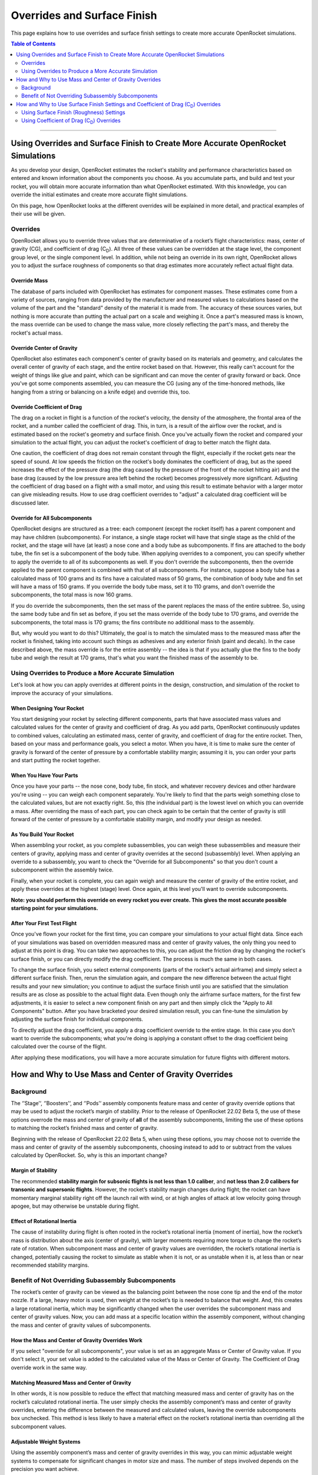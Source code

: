 ****************************
Overrides and Surface Finish
****************************

This page explains how to use overrides and surface finish settings to create more accurate OpenRocket simulations.

.. contents:: Table of Contents
   :depth: 2
   :local:
   :backlinks: none

----

Using Overrides and Surface Finish to Create More Accurate OpenRocket Simulations
=================================================================================

As you develop your design, OpenRocket estimates the rocket's stability and performance characteristics based on entered
and known information about the components you choose. As you accumulate parts, and build and test your rocket, you will
obtain more accurate information than what OpenRocket estimated. With this knowledge, you can override the initial
estimates and create more accurate flight simulations.

On this page, how OpenRocket looks at the different overrides will be explained in more detail, and practical examples
of their use will be given.

Overrides
---------

OpenRocket allows you to override three values that are determinative of a rocket’s flight characteristics: mass, center
of gravity (CG), and coefficient of drag (C\ :sub:`D`). All three of these values can be overridden at the stage level,
the component group level, or the single component level. In addition, while not being an override in its own right,
OpenRocket allows you to adjust the surface roughness of components so that drag estimates more accurately reflect
actual flight data.

Override Mass
~~~~~~~~~~~~~

The database of parts included with OpenRocket has estimates for component masses. These estimates come from a variety
of sources, ranging from data provided by the manufacturer and measured values to calculations based on the volume of
the part and the "standard" density of the material it is made from. The accuracy of these sources varies, but nothing
is more accurate than putting the actual part on a scale and weighing it. Once a part's measured mass is known, the mass
override can be used to change the mass value, more closely reflecting the part's mass, and thereby the rocket's actual
mass.

Override Center of Gravity
~~~~~~~~~~~~~~~~~~~~~~~~~~

OpenRocket also estimates each component's center of gravity based on its materials and geometry, and calculates the
overall center of gravity of each stage, and the entire rocket based on that. However, this really can't account for
the weight of things like glue and paint, which can be significant and can move the center of gravity forward or back.
Once you've got some components assembled, you can measure the CG (using any of the time-honored methods, like hanging
from a string or balancing on a knife edge) and override this, too.

Override Coefficient of Drag
~~~~~~~~~~~~~~~~~~~~~~~~~~~~

The drag on a rocket in flight is a function of the rocket's velocity, the density of the atmosphere, the frontal area
of the rocket, and a number called the coefficient of drag. This, in turn, is a result of the airflow over the rocket,
and is estimated based on the rocket's geometry and surface finish. Once you've actually flown the rocket and compared
your simulation to the actual flight, you can adjust the rocket's coefficient of drag to better match the flight data.

One caution, the coefficient of drag does not remain constant through the flight, especially if the rocket gets near the
speed of sound. At low speeds the friction on the rocket's body dominates the coefficient of drag, but as the speed
increases the effect of the pressure drag (the drag caused by the pressure of the front of the rocket hitting air) and
the base drag (caused by the low pressure area left behind the rocket) becomes progressively more significant. Adjusting
the coefficient of drag based on a flight with a small motor, and using this result to estimate behavior with a larger
motor can give misleading results. How to use drag coefficient overrides to "adjust" a calculated drag coefficient will
be discussed later.

Override for All Subcomponents
~~~~~~~~~~~~~~~~~~~~~~~~~~~~~~

OpenRocket designs are structured as a tree: each component (except the rocket itself) has a parent component and may
have children (subcomponents). For instance, a single stage rocket will have that single stage as the child of the rocket,
and the stage will have (at least) a nose cone and a body tube as subcomponents. If fins are attached to the body tube,
the fin set is a subcomponent of the body tube. When applying overrides to a component, you can specify whether to apply
the override to all of its subcomponents as well. If you don't override the subcomponents, then the override applied to
the parent component is combined with that of all subcomponents. For instance, suppose a body tube has a calculated mass
of 100 grams and its fins have a calculated mass of 50 grams, the combination of body tube and fin set will have a mass
of 150 grams. If you override the body tube mass, set it to 110 grams, and don't override the subcomponents, the total
mass is now 160 grams.

If you do override the subcomponents, then the set mass of the parent replaces the mass of the entire subtree. So, using
the same body tube and fin set as before, if you set the mass override of the body tube to 170 grams, and override the
subcomponents, the total mass is 170 grams; the fins contribute no additional mass to the assembly.

But, why would you want to do this? Ultimately, the goal is to match the simulated mass to the measured mass after the
rocket is finished, taking into account such things as adhesives and any exterior finish (paint and decals). In the case
described above, the mass override is for the entire assembly -- the idea is that if you actually glue the fins to the
body tube and weigh the result at 170 grams, that's what you want the finished mass of the assembly to be.

Using Overrides to Produce a More Accurate Simulation
-----------------------------------------------------

Let's look at how you can apply overrides at different points in the design, construction, and simulation of the rocket
to improve the accuracy of your simulations.

When Designing Your Rocket
~~~~~~~~~~~~~~~~~~~~~~~~~~

You start designing your rocket by selecting different components, parts that have associated mass values and calculated
values for the center of gravity and coefficient of drag. As you add parts, OpenRocket continuously updates to combined
values, calculating an estimated mass, center of gravity, and coefficient of drag for the entire rocket. Then, based on
your mass and performance goals, you select a motor. When you have, it is time to make sure the center of gravity is
forward of the center of pressure by a comfortable stability margin; assuming it is, you can order your parts and start
putting the rocket together.

When You Have Your Parts
~~~~~~~~~~~~~~~~~~~~~~~~

Once you have your parts -- the nose cone, body tube, fin stock, and whatever recovery devices and other hardware you're
using -- you can weigh each component separately. You're likely to find that the parts weigh something close to the
calculated values, but are not exactly right. So, this (the individual part) is the lowest level on which you can
override a mass. After overriding the mass of each part, you can check again to be certain that the center of gravity
is still forward of the center of pressure by a comfortable stability margin, and modify your design as needed.

As You Build Your Rocket
~~~~~~~~~~~~~~~~~~~~~~~~

When assembling your rocket, as you complete subassemblies, you can weigh these subassemblies and measure their centers
of gravity, applying mass and center of gravity overrides at the second (subassembly) level. When applying an override
to a subassembly, you want to check the "Override for all Subcomponents" so that you don't count a subcomponent within
the assembly twice.

Finally, when your rocket is complete, you can again weigh and measure the center of gravity of the entire rocket, and
apply these overrides at the highest (stage) level. Once again, at this level you'll want to override subcomponents.

**Note: you should perform this override on every rocket you ever create. This gives the most accurate possible starting
point for your simulations.**

After Your First Test Flight
~~~~~~~~~~~~~~~~~~~~~~~~~~~~

Once you've flown your rocket for the first time, you can compare your simulations to your actual flight data. Since
each of your simulations was based on overridden measured mass and center of gravity values, the only thing you need to
adjust at this point is drag. You can take two approaches to this, you can adjust the friction drag by changing the
rocket's surface finish, or you can directly modify the drag coefficient. The process is much the same in both cases.

To change the surface finish, you select external components (parts of the rocket's actual airframe) and simply select
a different surface finish. Then, rerun the simulation again, and compare the new difference between the actual flight
results and your new simulation; you continue to adjust the surface finish until you are satisfied that the simulation
results are as close as possible to the actual flight data. Even though only the airframe surface matters, for the first
few adjustments, it is easier to select a new component finish on any part and then simply click the "Apply to All Components"
button. After you have bracketed your desired simulation result, you can fine-tune the simulation by adjusting the surface
finish for individual components.

To directly adjust the drag coefficient, you apply a drag coefficient override to the entire stage. In this case you
don't want to override the subcomponents; what you're doing is applying a constant offset to the drag coefficient
being calculated over the course of the flight.

After applying these modifications, you will have a more accurate simulation for future flights with different motors.

How and Why to Use Mass and Center of Gravity Overrides
=======================================================

Background
----------

The ‘’Stage’‘, ‘’Boosters’‘, and ‘’Pods’‘ assembly components feature mass and center of gravity override options that
may be used to adjust the rocket’s margin of stability. Prior to the release of OpenRocket 22.02 Beta 5, the use of these
options overrode the mass and center of gravity of **all** of the assembly subcomponents, limiting the use of these
options to matching the rocket’s finished mass and center of gravity.

Beginning with the release of OpenRocket 22.02 Beta 5, when using these options, you may choose not to override the mass
and center of gravity of the assembly subcomponents, choosing instead to add to or subtract from the values calculated
by OpenRocket. So, why is this an important change?

.. _margin_of_stability:

Margin of Stability
~~~~~~~~~~~~~~~~~~~

The recommended **stability margin for subsonic flights is not less than 1.0 caliber**, and **not less than 2.0 calibers
for transonic and supersonic flights**. However, the rocket’s stability margin changes during flight; the rocket can have
momentary marginal stability right off the launch rail with wind, or at high angles of attack at low velocity going
through apogee, but may otherwise be unstable during flight.

Effect of Rotational Inertia
~~~~~~~~~~~~~~~~~~~~~~~~~~~~~

The cause of instability during flight is often rooted in the rocket’s rotational inertia (moment of inertia), how the
rocket’s mass is distribution about the axis (center of gravity), with larger moments requiring more torque to change
the rocket’s rate of rotation. When subcomponent mass and center of gravity values are overridden, the rocket’s rotational
inertia is changed, potentially causing the rocket to simulate as stable when it is not, or as unstable when it is, at
less than or near recommended stability margins.

Benefit of Not Overriding Subassembly Subcomponents
---------------------------------------------------

The rocket’s center of gravity can be viewed as the balancing point between the nose cone tip and the end of the motor
nozzle. If a large, heavy motor is used, then weight at the rocket’s tip is needed to balance that weight. And, this
creates a large rotational inertia, which may be significantly changed when the user overrides the subcomponent mass and
center of gravity values. Now, you can add mass at a specific location within the assembly component, without changing
the mass and center of gravity values of subcomponents.

How the Mass and Center of Gravity Overrides Work
~~~~~~~~~~~~~~~~~~~~~~~~~~~~~~~~~~~~~~~~~~~~~~~~~

If you select "override for all subcomponents", your value is set as an aggregate Mass or Center of Gravity value. If
you don't select it, your set value is added to the calculated value of the Mass or Center of Gravity. The Coefficient of
Drag override work in the same way.

Matching Measured Mass and Center of Gravity
~~~~~~~~~~~~~~~~~~~~~~~~~~~~~~~~~~~~~~~~~~~~

In other words, it is now possible to reduce the effect that matching measured mass and center of gravity has on the
rocket’s calculated rotational inertia. The user simply checks the assembly component’s mass and center of gravity
overrides, entering the difference between the measured and calculated values, leaving the override subcomponents box
unchecked. This method is less likely to have a material effect on the rocket’s rotational inertia than overriding all
the subcomponent values.

Adjustable Weight Systems
~~~~~~~~~~~~~~~~~~~~~~~~~

Using the assembly component’s mass and center of gravity overrides in this way, you can mimic adjustable weight systems
to compensate for significant changes in motor size and mass. The number of steps involved depends on the precision you
want achieve.

The approaches described below assume that you have a completed design that you will be making changes to; The steps
below describe how to make the changes to the "A simple model rocket" example include with OpenRocket.

Simplified Approach
~~~~~~~~~~~~~~~~~~~

The simplified approach has three basic steps.

The first step is to place a *Mass Component* inside the airframe, to match the rocket’s **flight ready** measured weight
and center of gravity (without a motor); it doesn't matter which component it is put inside of because you should position
it relative to the "Tip of the nose cone", entering your measured distance from the rocket's nose cone tip to the rocket's
actual center of gravity.

The second step, going to the *Stage configuration* pane, is to enter the distance from the tip of the nose cone to the
center of your adjustable weight as the *Override center of gravity* distance.

The third step is really two companion steps, you select your preferred motor configuration, and, on the
*Stage configuration* pane, you adjust the mass override value until you have a comfortable margin of stability between
the center of gravity and center of pressure (see, :ref:`Margin of Stability <margin_of_stability>`). Then, last of all, **don't forget to actually
add that amount of weight to your rocket's adjustable weight system**.

After that, before you head out to the range, actually install the motor (without the igniter) and verify the margin of
stability; it's always nice to put markers on the rocket, blue for the center of gravity and red for the center of pressure.

Precision Approach
~~~~~~~~~~~~~~~~~~

The highest level of precision requires that the mass overrides be used for **each component** and **each subassembly**,
and, finally, at the **stage** level. To achieve this precision, there are a few additional steps:

1. Lay out, weigh, and enter the mass override for each of the parts.
2. Using the component tree as your reference, identify each component that has one or more subcomponents under it.
   These components will be referred to as parents and the component and its subcomponents, together, will be called a
   subassembly; oft times there are nested subcomponents and each component with a subcomponent is a parent.
3. While building the rocket, each time a subassembly is completed, weigh that subassembly and enter the mass override
   value on the parent's configuration override tab, checking the "Override mass and CG of all subcomponents" box. This will
   take into account the additional mass of adhesives, fasteners, and the like.

From here, follow the `Simplified Approach`_ steps, above, which describes how to make the remaining changes.

As stated before, before you head out to the range, **actually install the motor (without the igniter) and *verify the
margin of stability***; again, it's always nice to put markers on the rocket, blue for the center of gravity and red for
the center of pressure.

How and Why to Use Surface Finish Settings and Coefficient of Drag (C\ :sub:`D`) Overrides
==========================================================================================

When you have finished your rocket, and adjusted the mass and center of gravity overrides as described above, there are
two remaining factors affecting flight performance that can be adjusted, the rocket's coefficient of drag and surface
finish (roughness). After you have flown your rocket and collected flight data (using an altimeter or other device),
you can compare the actual flight results to the OpenRocket simulation projections and make changes to the rocket's
(C\ :sub:`D`) or surface finish to bring the simulated results in line with the actual collected fight data.

The first step is usually bracketing the desire drag coefficient by changing the rocket's *Surface Finish*, and the
second is fine tuning the (C\ :sub:`D`) with the *Stage* level override. You can adjust the rocket's (C\ :sub:`D`) by
changing its surface roughness or by overriding its overall (C\ :sub:`D`), or a combination of both, depending upon the
precision you desire.

Using Surface Finish (Roughness) Settings
-----------------------------------------

The surface finish that you use for your rocket affects how air flows over the airframe (the smoother the surface, the
less the resistance; the rougher the surface, the greater the resistance). And, another word for this resistance is drag.
So, an adjustment to surface roughness changes the rocket's (C\ :sub:`D`).

As with other component specific characteristics, each component has its own *Surface Finish* setting, although you can
change the *Surface Finish* of every component by left-clicking the *Set for all* button on any *Appearance* tab. This
is similar to the override subcomponents feature, but only changes the components that exist at the time it us used;
parts added after using the *Set for all* feature will have the default roughness. OpenRocket allows you to select one
of five roughness settings, *Rough*, *Unfinished*, *Regular paint*, *Smooth paint*, and *Polished*, each with a
decreasing (C\ :sub:`D`) from rough to polished.

Using your actual collected flight data, by making the exterior of your rocket's surface rougher or smoother, you are
changing the rocket's overall (C\ :sub:`D`) without overriding the (C\ :sub:`D`) of any components. This method retains
all of the component (C\ :sub:`D`) values and does not affect the simulation's ability to calculate the natural
(C\ :sub:`D`) variations caused by changes in velocity and atmospheric density during flight.

When making changes using this method, a change is made to the *Surface Finish* setting, the simulation is rerun, and
the results compared. You then repeat this until you have bracketed the comparison between the actual collected flight
results and the simulation results. Then, out of the two bracketing simulations, set the *Surface Finish* to the setting
used in the simulation with the lowest results. If you want even more precision, adjust the Rocket's (C\ :sub:`D`) as
described below.

Using Coefficient of Drag (C\ :sub:`D`) Overrides
-------------------------------------------------

How the Stage Coefficient of Drag Override Works
~~~~~~~~~~~~~~~~~~~~~~~~~~~~~~~~~~~~~~~~~~~~~~~~

If you select "override for all subcomponents", your value is set as an aggregate (C\ :sub:`D`) value. If you don't
select it, your set value is added to the calculated value. This is consistent with how the mass and CG overrides work.

Using the Stage Coefficient of Drag Override
~~~~~~~~~~~~~~~~~~~~~~~~~~~~~~~~~~~~~~~~~~~~

The coefficient of drag relates to a thing's resistance to airflow, and changes with velocity and the density of the
atmosphere, especially if the rocket gets near the speed of sound. Only the rocket's exterior components that comprise
the airframe of the rocket are exposed to the flow of air over the rocket and have a (C\ :sub:`D`) value that affects
flight performance. And adjusting the coefficient of drag for the entire rocket based on a flight with a small motor,
then using those results to estimate behavior with a larger motor can give misleading results. Because of this, and the
practical impossibility for most users to measure the drag of each component, or the finished rocket for that matter,
*overriding the (*C\ :sub:`D`*) at the component and subassembly levels is* **NOT recommended**.

However, armed with actual collected flight data, you can add or subtract from the rocket's overall (C\ :sub:`D`) at the
"Stage" level by NOT overriding the (C\ :sub:`D`) of subcomponents. Practically speaking, this method retains all of the
individual component (C\ :sub:`D`) values, but nudges the (C\ :sub:`D`) of the entire rocket just a bit more. And,
OpenRocket uses this nudge to more closely match actual flight and simulation results, *without affecting the simulation's
ability to calculate the natural (*C\ :sub:`D`*) variations caused by changes in velocity and atmospheric density during
flight*.

When making changes using this method, a change is made to the (C\ :sub:`D`), the simulation is rerun, and the results
compared. You then repeat this until you are satisfied with the comparison between the actual collected flight results
and the simulation results.
